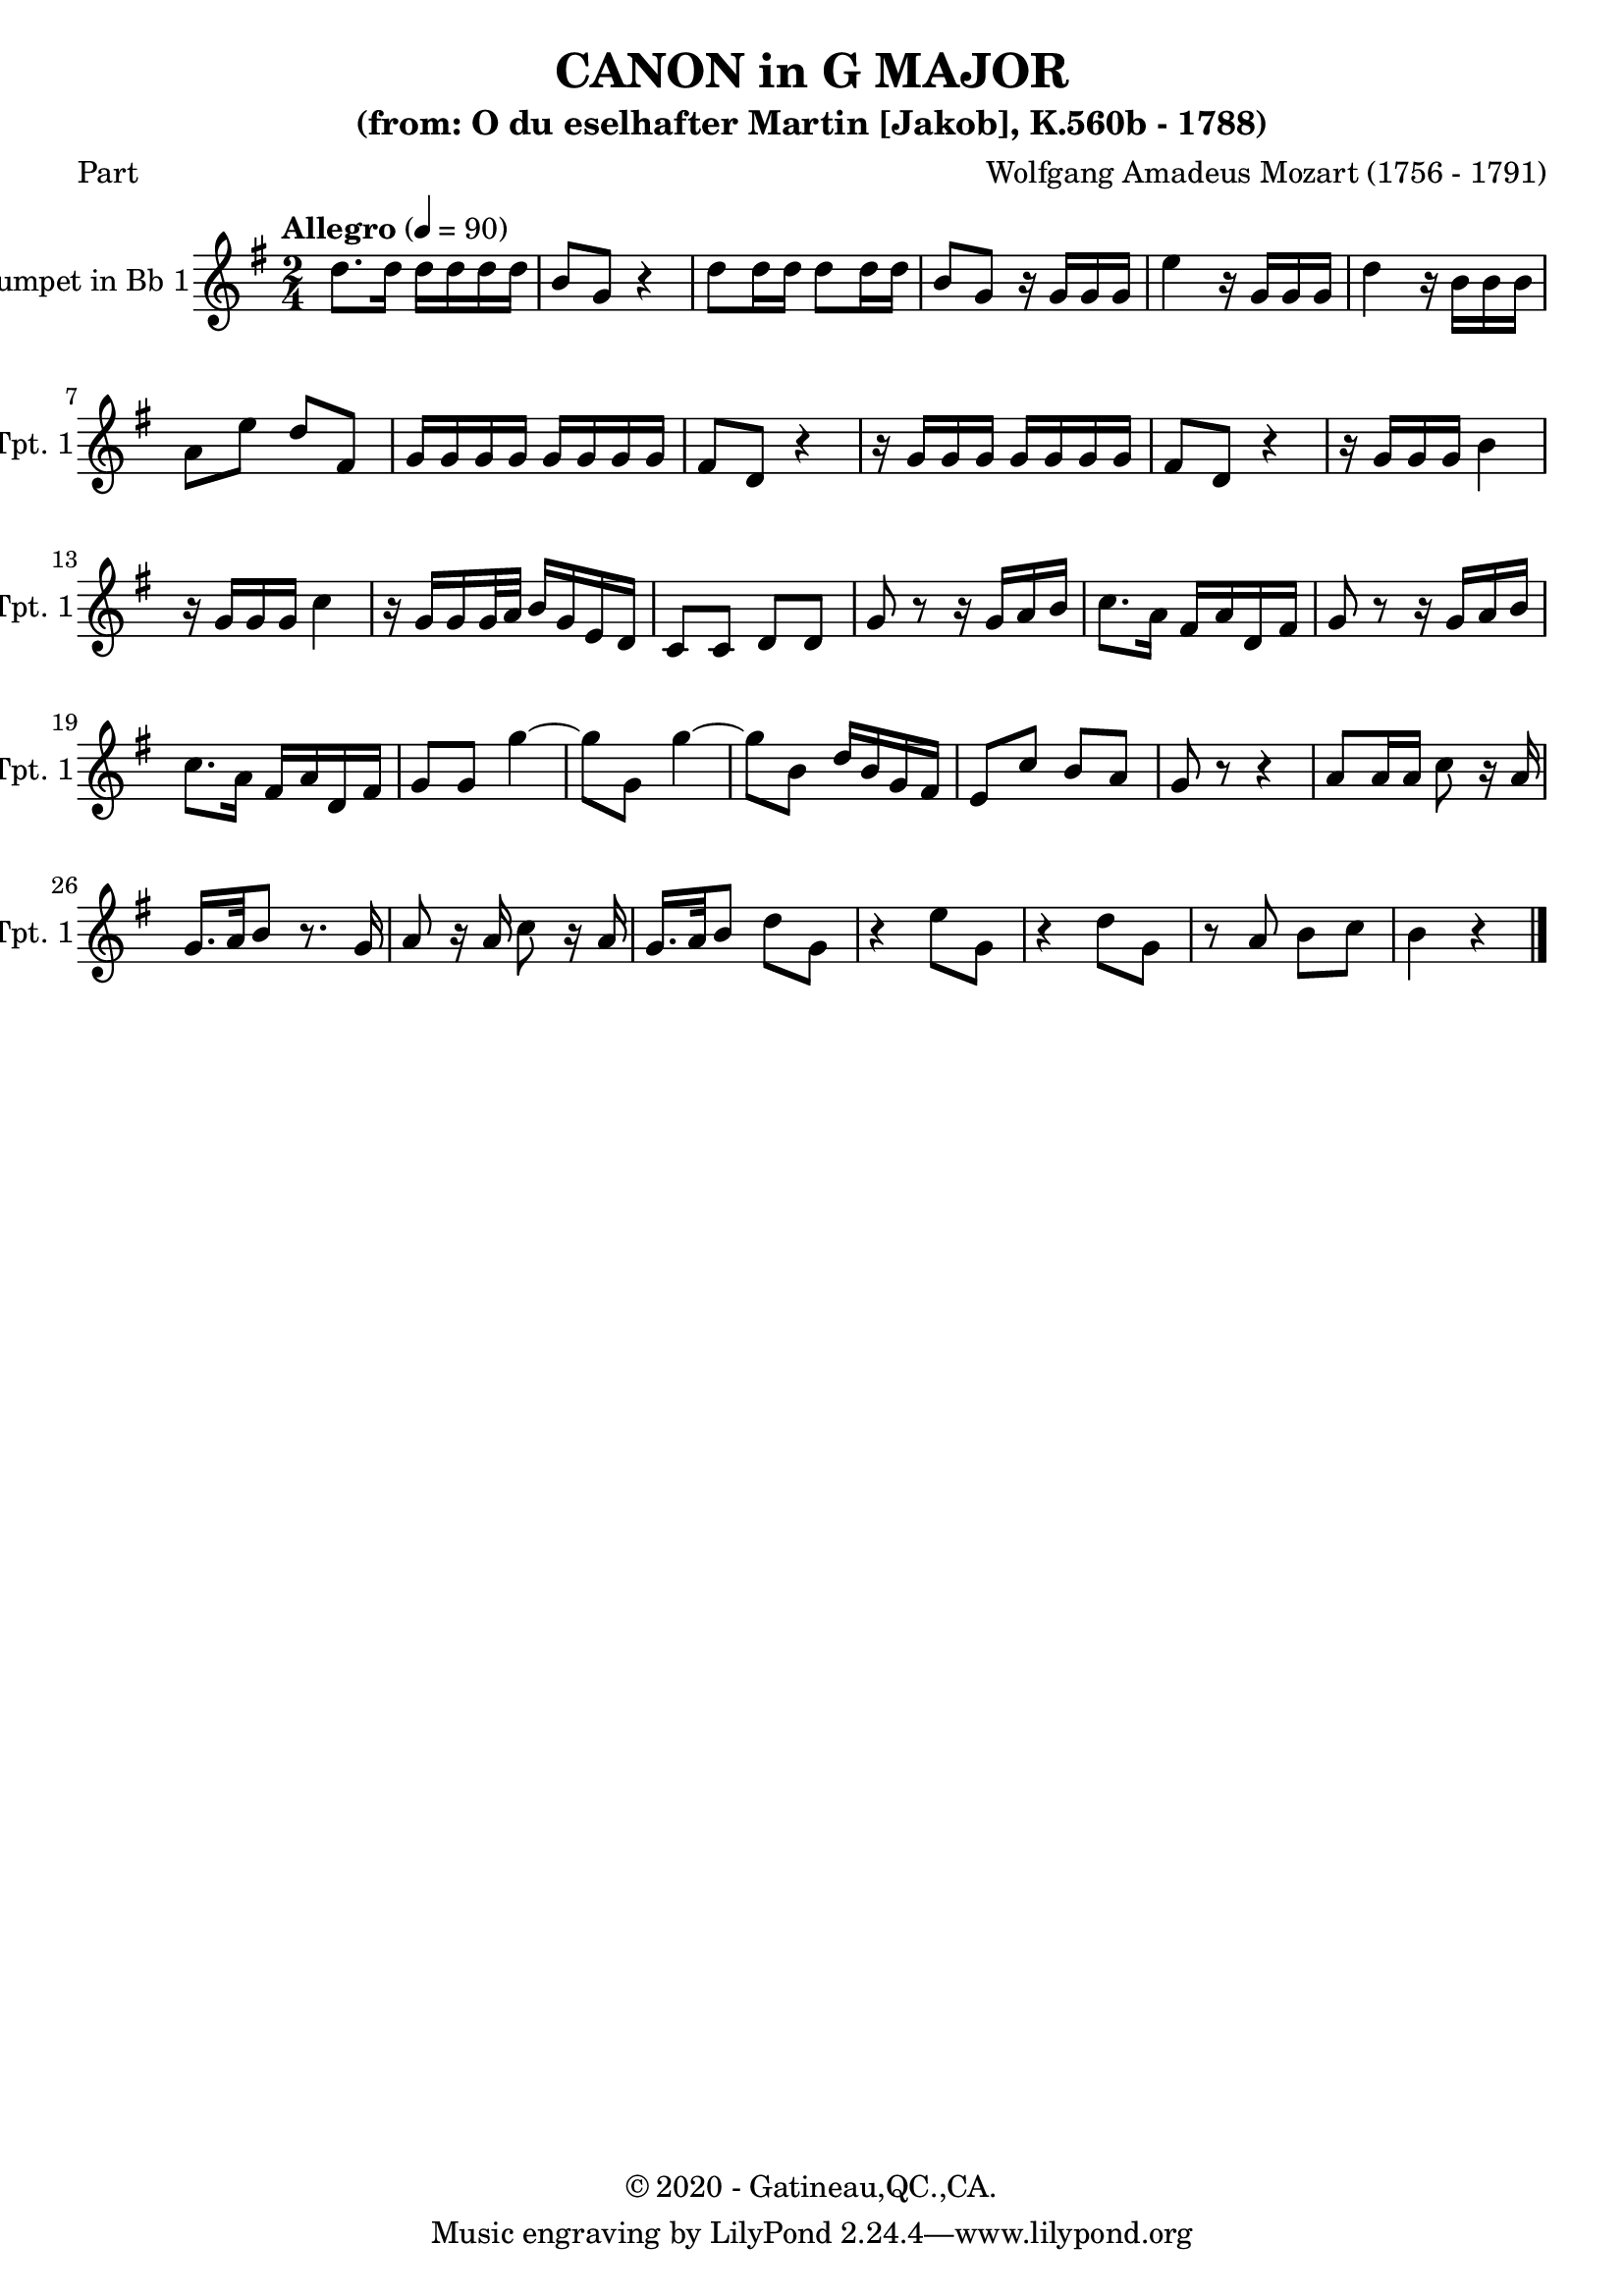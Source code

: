 \version "2.20.0"
% automatically converted by musicxml2ly from K560bSco-Part.mxl
\pointAndClickOff

%% additional definitions required by the score:
\language "english"


\header {
    subtitle =  \markup \column {
        \line { "(from: O du eselhafter Martin [Jakob], K.560b - 1788)"}
        \line { ""} }
    
    copyright =  "© 2020 - Gatineau,QC.,CA."
    encodingdate =  "2021-06-19"
    title =  "CANON in G MAJOR"
    poet =  Part
    composer =  \markup \column {
        \line { "Wolfgang Amadeus Mozart (1756 - 1791)"}
        \line { ""} }
    
    encodingsoftware =  "MuseScore 3.6.0"
    }

PartPOneVoiceOne =  \relative d'' {
    \transposition bf \clef "treble" \key g \major \time 2/4 | % 1
    \tempo "Allegro" 4=90 | % 1
    d8. d16 d16 d16 d16 d16 | % 2
    b8 g8 r4 | % 3
    d'8 d16 d16 d8 d16 d16 | % 4
    b8 g8 r16 g16 g16 g16 | % 5
    e'4 r16 g,16 g16 g16 | % 6
    d'4 r16 b16 b16 b16 | % 7
    a8 e'8 d8 fs,8 | % 8
    g16 g16 g16 g16 g16 g16 g16 g16 | % 9
    fs8 d8 r4 | \barNumberCheck #10
    r16 g16 g16 g16 g16 g16 g16 g16 | % 11
    fs8 d8 r4 | % 12
    r16 g16 g16 g16 b4 | % 13
    r16 g16 g16 g16 c4 | % 14
    r16 g16 g16 g32 a32 b16 g16 e16 d16 | % 15
    c8 c8 d8 d8 | % 16
    g8 r8 r16 g16 a16 b16 | % 17
    c8. a16 fs16 a16 d,16 fs16 | % 18
    g8 r8 r16 g16 a16 b16 | % 19
    c8. a16 fs16 a16 d,16 fs16 | \barNumberCheck #20
    g8 g8 g'4 ~ | % 21
    g8 g,8 g'4 ~ | % 22
    g8 b,8 d16 b16 g16 fs16 | % 23
    e8 c'8 b8 a8 | % 24
    g8 r8 r4 | % 25
    a8 a16 a16 c8 r16 a16 | % 26
    g16. a32 b8 r8. g16 | % 27
    a8 r16 a16 c8 r16 a16 | % 28
    g16. a32 b8 d8 g,8 | % 29
    r4 e'8 g,8 | \barNumberCheck #30
    r4 d'8 g,8 | % 31
    r8 a8 b8 c8 | % 32
    b4 r4 \bar "|."
    }


% The score definition
\score {
    <<
        
        \new Staff
        <<
            \set Staff.instrumentName = "Trumpet in Bb 1"
            \set Staff.shortInstrumentName = "Bb Tpt. 1"
            
            \context Staff << 
                \mergeDifferentlyDottedOn\mergeDifferentlyHeadedOn
                \context Voice = "PartPOneVoiceOne" {  \PartPOneVoiceOne }
                >>
            >>
        
        >>
    \layout {}
    % To create MIDI output, uncomment the following line:
    %  \midi {\tempo 4 = 90 }
    }

